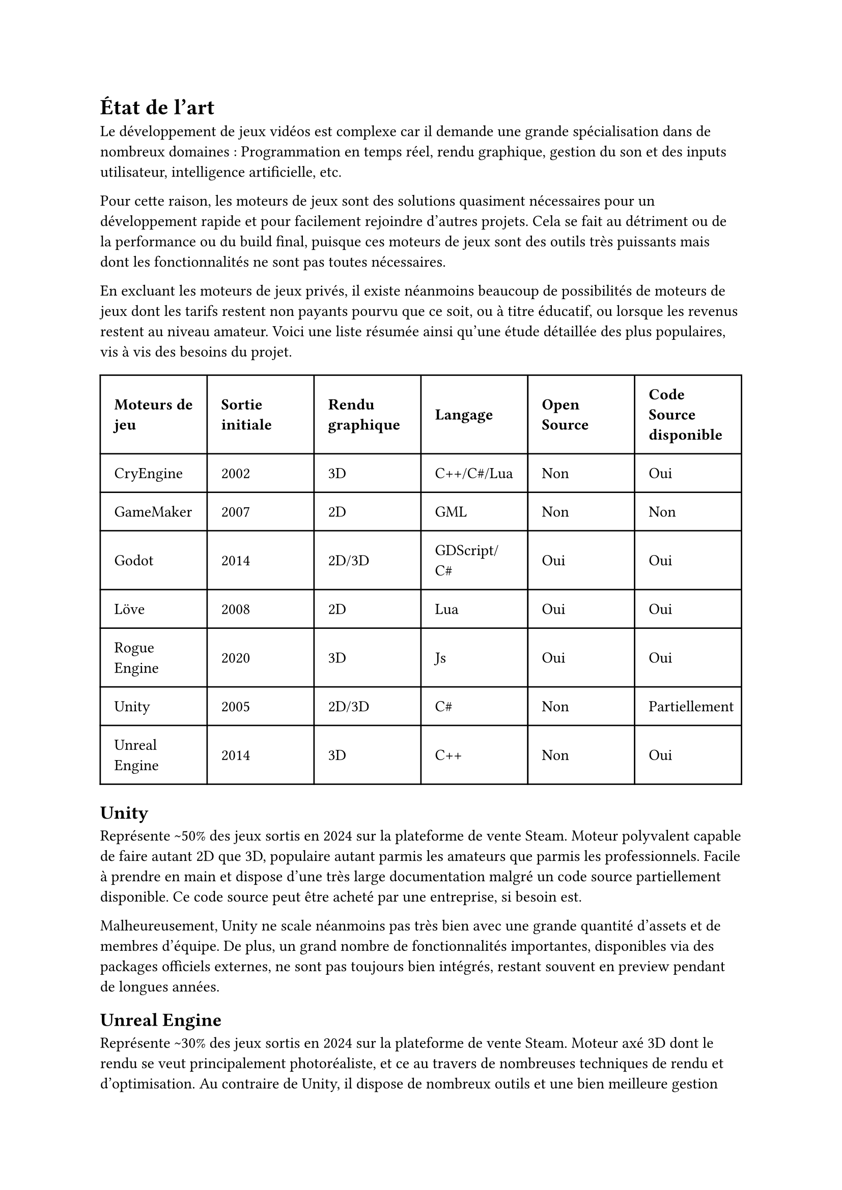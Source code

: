 = État de l'art <etatdelart>

Le développement de jeux vidéos est complexe car il demande une grande spécialisation dans de nombreux domaines : Programmation en temps réel, rendu graphique, gestion du son et des inputs utilisateur, intelligence artificielle, etc. 

Pour cette raison, les moteurs de jeux sont des solutions quasiment nécessaires pour un développement rapide et pour facilement rejoindre d'autres projets. Cela se fait au détriment ou de la performance ou du build final, puisque ces moteurs de jeux sont des outils très puissants mais dont les fonctionnalités ne sont pas toutes nécessaires.

En excluant les moteurs de jeux privés, il existe néanmoins beaucoup de possibilités de moteurs de jeux dont les tarifs restent non payants pourvu que ce soit, ou à titre éducatif, ou lorsque les revenus restent au niveau amateur. Voici une liste résumée ainsi qu'une étude détaillée des plus populaires, vis à vis des besoins du projet.

#table(
  columns: (auto, auto, auto, auto, auto, auto),
  inset: 10pt,
  align: horizon,
  table.header(
    [*Moteurs de jeu*], [*Sortie initiale*], [*Rendu graphique*], [*Langage*], [*Open Source*],[*Code Source disponible*],
  ),
  "CryEngine", "2002", "3D", "C++/C#/Lua", "Non", "Oui",
  "GameMaker", "2007", "2D", "GML", "Non", "Non",
  "Godot", "2014", "2D/3D", "GDScript/C#", "Oui", "Oui",
  "Löve", "2008", "2D", "Lua", "Oui", "Oui",
  "Rogue Engine", "2020", "3D", "Js", "Oui", "Oui",
  "Unity", "2005", "2D/3D", "C#", "Non", "Partiellement",
  "Unreal Engine", "2014", "3D", "C++", "Non", "Oui",
)

== Unity

Représente \~50% des jeux sortis en 2024 sur la plateforme de vente Steam.
Moteur polyvalent capable de faire autant 2D que 3D, populaire autant parmis les amateurs que parmis les professionnels.
Facile à prendre en main et dispose d'une très large documentation malgré un code source partiellement disponible.
Ce code source peut être acheté par une entreprise, si besoin est.

Malheureusement, Unity ne scale néanmoins pas très bien avec une grande quantité d'assets et de membres d'équipe.
De plus, un grand nombre de fonctionnalités importantes, disponibles via des packages officiels externes, ne sont pas toujours bien intégrés, restant souvent en preview pendant de longues années.

== Unreal Engine

Représente \~30% des jeux sortis en 2024 sur la plateforme de vente Steam.
Moteur axé 3D dont le rendu se veut principalement photoréaliste, et ce au travers de nombreuses techniques de rendu et d'optimisation.
Au contraire de Unity, il dispose de nombreux outils et une bien meilleure gestion des assets et des équipes, ce qui rend son utilisation bien plus aisée pour des projets pour de plus grande envergure.
La raison principale à cela est que les fonctionnalités de celui-ci sont développées sur des projets de jeux vidéo existants, ce que Unity ne fait pas.

Malheuresement, Unreal Engine est plus difficile d'accès et demande souvent de modifier le code source quand les fonctionnalités prévues ne suffisent pas.
Réaliser une pull request pour ajouter sa contribution au moteur est possible mais est bien souvent ignoré.
De plus, en raison de la large complexité du moteur, la codebase est très grande et difficile à comprendre pour un nouveau venu.

== Godot

Moteur de jeu open source, principalement axé 2D, mais dont la partie 3D a connu une amélioration significative ces dernières années.

Très léger et bien plus compact que les deux moteurs précédents, il manque néanmoins de beaucoup de fonctionnalités.
Très souvent, il est alors nécessaire de passer par des workarounds ou de développer soi-même les fonctionnalités manquantes, ce qui va dans le sens de la communité open source que ce moteur représente.

Tout comme Unreal Engine, les contributions par pull request sont possibles, mais ne sont pas toujours acceptées si celles-ci sortent du cadre des corrections de bugs, certaines ignorées jusqu'à une année.
